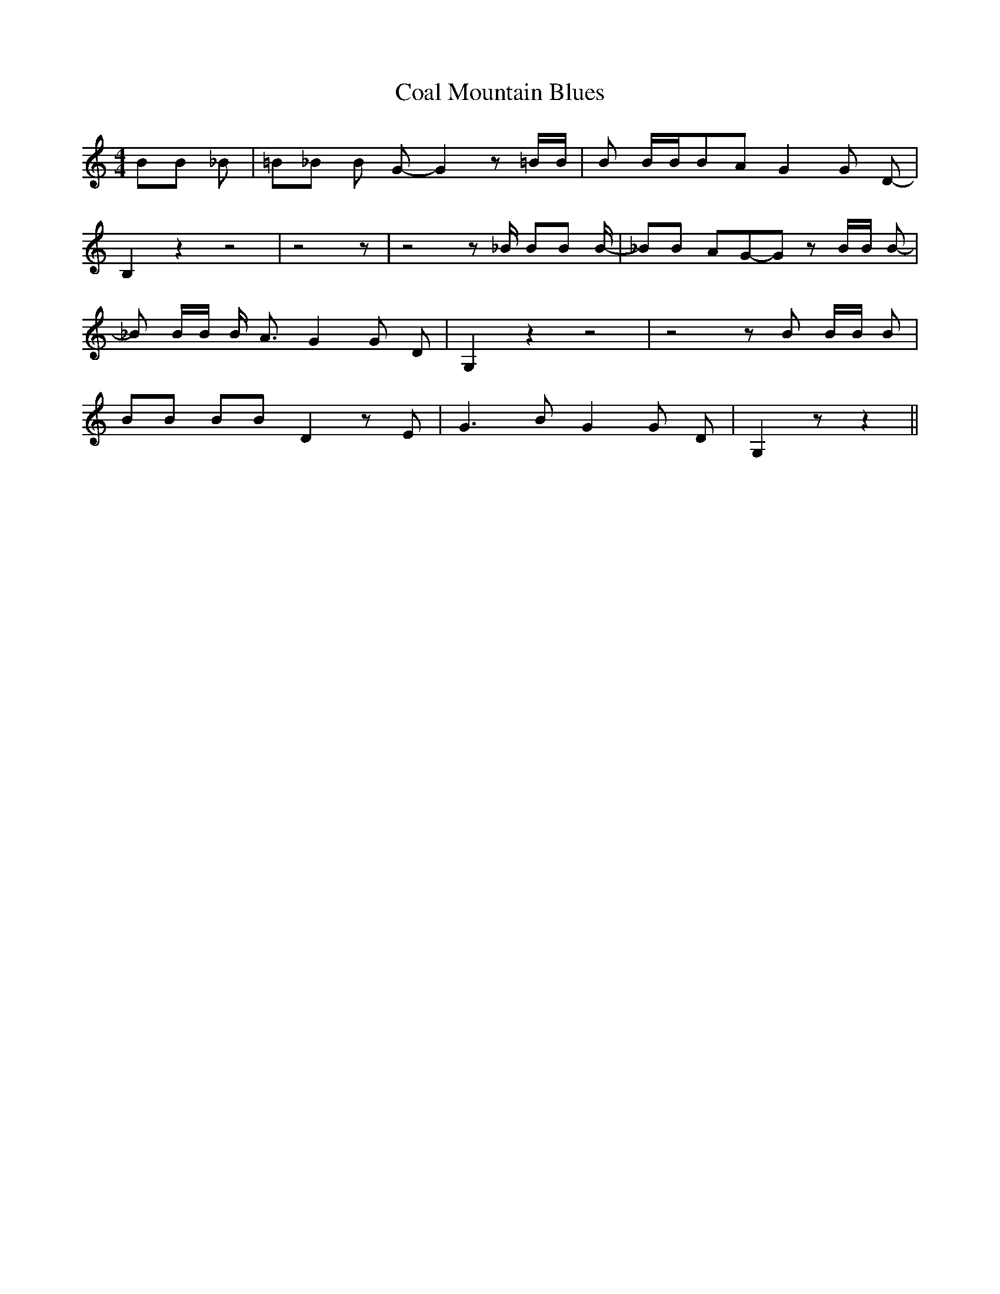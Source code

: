 % Generated more or less automatically by swtoabc by Erich Rickheit KSC
X:1
T:Coal Mountain Blues
M:4/4
L:1/8
K:C
 BB _B| =B_B B G- G2 z =B/2B/2| B B/2B/2B-A G2 G D-| B,2 z2 z4| z4 z|\
 z4 z _B/2 BB B/2-| _BB AG-G z B/2B/2 B-| _B B/2B/2 B/2- A3/2 G2 G D-|\
 G,2 z2 z4| z4 z B B/2B/2 B| BB BB D2 z E| G3 B G2 G D-| G,2 z z2||\


